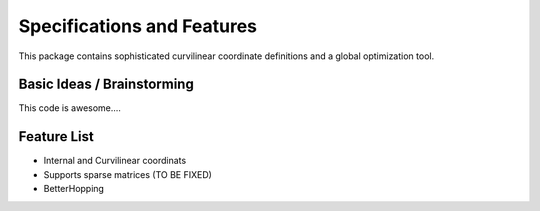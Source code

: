 Specifications and Features
===========================

This package contains sophisticated curvilinear coordinate 
definitions and a global optimization tool.

Basic Ideas / Brainstorming
###########################

This code is awesome....

Feature List
############

* Internal and Curvilinear coordinats
* Supports sparse matrices (TO BE FIXED)
* BetterHopping


